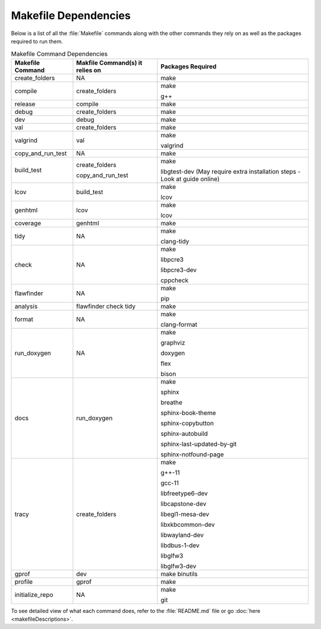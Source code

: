 Makefile Dependencies
=====================
Below is a list of all the :file:`Makefile` commands along with the other commands they rely on as well as the packages required to run them.

.. table:: Makefile Command Dependencies
    :class: [centered_table, evenly_spaced_dependencies]

    +----------------------------+---------------------------------+----------------------------------------------------------------------------+
    | Makefile Command           | Makfile Command(s) it relies on | Packages Required                                                          |
    +============================+=================================+============================================================================+
    | create_folders             | NA                              | make                                                                       |
    +----------------------------+---------------------------------+----------------------------------------------------------------------------+
    | compile                    | create_folders                  | make                                                                       |
    |                            |                                 |                                                                            |
    |                            |                                 | g++                                                                        |
    +----------------------------+---------------------------------+----------------------------------------------------------------------------+
    | release                    | compile                         | make                                                                       |
    +----------------------------+---------------------------------+----------------------------------------------------------------------------+
    | debug                      | create_folders                  | make                                                                       |
    +----------------------------+---------------------------------+----------------------------------------------------------------------------+
    | dev                        | debug                           | make                                                                       |
    +----------------------------+---------------------------------+----------------------------------------------------------------------------+
    | val                        | create_folders                  | make                                                                       |
    +----------------------------+---------------------------------+----------------------------------------------------------------------------+
    | valgrind                   | val                             | make                                                                       |
    |                            |                                 |                                                                            |
    |                            |                                 | valgrind                                                                   |
    +----------------------------+---------------------------------+----------------------------------------------------------------------------+
    | copy_and_run_test          | NA                              | make                                                                       |
    +----------------------------+---------------------------------+----------------------------------------------------------------------------+
    | build_test                 | create_folders                  | make                                                                       |
    |                            |                                 |                                                                            |
    |                            | copy_and_run_test               | libgtest-dev (May require extra installation steps - Look at guide online) |
    +----------------------------+---------------------------------+----------------------------------------------------------------------------+
    | lcov                       | build_test                      | make                                                                       |
    |                            |                                 |                                                                            |
    |                            |                                 | lcov                                                                       |
    +----------------------------+---------------------------------+----------------------------------------------------------------------------+
    | genhtml                    | lcov                            | make                                                                       |
    |                            |                                 |                                                                            |
    |                            |                                 | lcov                                                                       |
    +----------------------------+---------------------------------+----------------------------------------------------------------------------+
    | coverage                   | genhtml                         | make                                                                       |
    +----------------------------+---------------------------------+----------------------------------------------------------------------------+
    | tidy                       | NA                              | make                                                                       |
    |                            |                                 |                                                                            |
    |                            |                                 | clang-tidy                                                                 |
    +----------------------------+---------------------------------+----------------------------------------------------------------------------+
    | check                      | NA                              | make                                                                       |
    |                            |                                 |                                                                            |
    |                            |                                 | libpcre3                                                                   |
    |                            |                                 |                                                                            |
    |                            |                                 | libpcre3-dev                                                               |
    |                            |                                 |                                                                            |
    |                            |                                 | cppcheck                                                                   |
    +----------------------------+---------------------------------+----------------------------------------------------------------------------+
    | flawfinder                 | NA                              | make                                                                       |
    |                            |                                 |                                                                            |
    |                            |                                 | pip                                                                        |
    +----------------------------+---------------------------------+----------------------------------------------------------------------------+
    | analysis                   | flawfinder check tidy           | make                                                                       |
    +----------------------------+---------------------------------+----------------------------------------------------------------------------+
    | format                     | NA                              | make                                                                       |
    |                            |                                 |                                                                            |
    |                            |                                 | clang-format                                                               |
    +----------------------------+---------------------------------+----------------------------------------------------------------------------+
    | run_doxygen                | NA                              | make                                                                       |
    |                            |                                 |                                                                            |
    |                            |                                 | graphviz                                                                   |
    |                            |                                 |                                                                            |
    |                            |                                 | doxygen                                                                    |
    |                            |                                 |                                                                            |
    |                            |                                 | flex                                                                       |
    |                            |                                 |                                                                            |
    |                            |                                 | bison                                                                      |
    +----------------------------+---------------------------------+----------------------------------------------------------------------------+
    | docs                       | run_doxygen                     | make                                                                       |
    |                            |                                 |                                                                            |
    |                            |                                 | sphinx                                                                     |
    |                            |                                 |                                                                            |
    |                            |                                 | breathe                                                                    |
    |                            |                                 |                                                                            |
    |                            |                                 | sphinx-book-theme                                                          |
    |                            |                                 |                                                                            |
    |                            |                                 | sphinx-copybutton                                                          |
    |                            |                                 |                                                                            |
    |                            |                                 | sphinx-autobuild                                                           |
    |                            |                                 |                                                                            |
    |                            |                                 | sphinx-last-updated-by-git                                                 |
    |                            |                                 |                                                                            |
    |                            |                                 | sphinx-notfound-page                                                       |
    +----------------------------+---------------------------------+----------------------------------------------------------------------------+
    | tracy                      | create_folders                  | make                                                                       |
    |                            |                                 |                                                                            |
    |                            |                                 | g++-11                                                                     |
    |                            |                                 |                                                                            |
    |                            |                                 | gcc-11                                                                     |
    |                            |                                 |                                                                            |
    |                            |                                 | libfreetype6-dev                                                           |
    |                            |                                 |                                                                            |
    |                            |                                 | libcapstone-dev                                                            |
    |                            |                                 |                                                                            |
    |                            |                                 | libegl1-mesa-dev                                                           |
    |                            |                                 |                                                                            |
    |                            |                                 | libxkbcommon-dev                                                           |
    |                            |                                 |                                                                            |
    |                            |                                 | libwayland-dev                                                             |
    |                            |                                 |                                                                            |
    |                            |                                 | libdbus-1-dev                                                              |
    |                            |                                 |                                                                            |
    |                            |                                 | libglfw3                                                                   |
    |                            |                                 |                                                                            |
    |                            |                                 | libglfw3-dev                                                               |
    +----------------------------+---------------------------------+----------------------------------------------------------------------------+
    | gprof                      | dev                             | make binutils                                                              |
    +----------------------------+---------------------------------+----------------------------------------------------------------------------+
    | profile                    | gprof                           | make                                                                       |
    +----------------------------+---------------------------------+----------------------------------------------------------------------------+
    | initialize_repo            | NA                              | make                                                                       |
    |                            |                                 |                                                                            |
    |                            |                                 | git                                                                        |
    +----------------------------+---------------------------------+----------------------------------------------------------------------------+

.. container::

    To see detailed view of what each command does, refer to the :file:`README.md` file or go :doc:`here <makefileDescriptions>`.